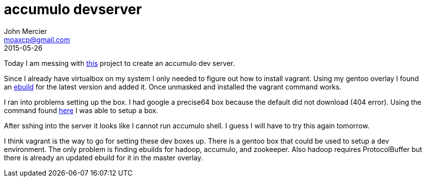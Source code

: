 = accumulo devserver
John Mercier <moaxcp@gmail.com>
2015-05-26
:jbake-type: post
:jbake-status: published
Today I am messing with https://github.com/joshelser/accumulo-devserver[this] project to create an accumulo dev
server.

Since I already have virtualbox on my system I only needed to figure out how to install vagrant. Using my gentoo
overlay I found an http://gpo.zugaina.org/app-emulation/vagrant-bin[ebuild] for the latest version and added it. Once
unmasked and installed the vagrant command works.

I ran into problems setting up the box. I had google a precise64 box because the default did not download (404 error).
Using the command found http://docs.vagrantup.com/v2/providers/basic_usage.html[here] I was able to setup a box.

After sshing into the server it looks like I cannot run accumulo shell. I guess I will have to try this again tomorrow.

I think vagrant is the way to go for setting these dev boxes up. There is a gentoo box that could be used to setup a
dev environment. The only problem is finding ebuilds for hadoop, accumulo, and zookeeper. Also hadoop requires
ProtocolBuffer but there is already an updated ebuild for it in the master overlay.